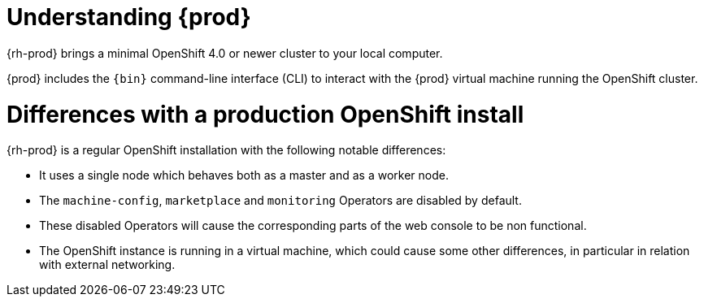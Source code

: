 [id="understanding-codeready-containers_{context}"]
= Understanding {prod}

{rh-prod} brings a minimal OpenShift 4.0 or newer cluster to your local computer.

{prod} includes the [command]`{bin}` command-line interface (CLI) to interact with the {prod} virtual machine running the OpenShift cluster.

= Differences with a production OpenShift install

{rh-prod} is a regular OpenShift installation with the following notable differences:

* It uses a single node which behaves both as a master and as a worker node.
* The `machine-config`, `marketplace` and `monitoring` Operators are disabled by default.
* These disabled Operators will cause the corresponding parts of the web console to be non functional.
* The OpenShift instance is running in a virtual machine, which could cause some other differences, in particular in relation with external networking.
